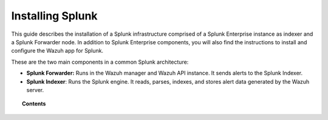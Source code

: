 .. Copyright (C) 2018 Wazuh, Inc.

.. _installation_splunk:

Installing Splunk
=================

This guide describes the installation of a Splunk infrastructure comprised of a Splunk Enterprise instance as indexer and a Splunk Forwarder node.
In addition to Splunk Enterprise components, you will also find the instructions to install and configure the Wazuh app for Splunk.

These are the two main components in a common Splunk architecture:

- **Splunk Forwarder:** Runs in the Wazuh manager and Wazuh API instance. It sends alerts to the Splunk Indexer.
- **Splunk Indexer**: Runs the Splunk engine. It reads, parses, indexes, and stores alert data generated by the Wazuh server.

.. topic:: Contents

  .. toctree::
    :maxdepth: 2

    splunk_installation
    splunk_index
    splunk_forwarder
    splunk_wazuh
